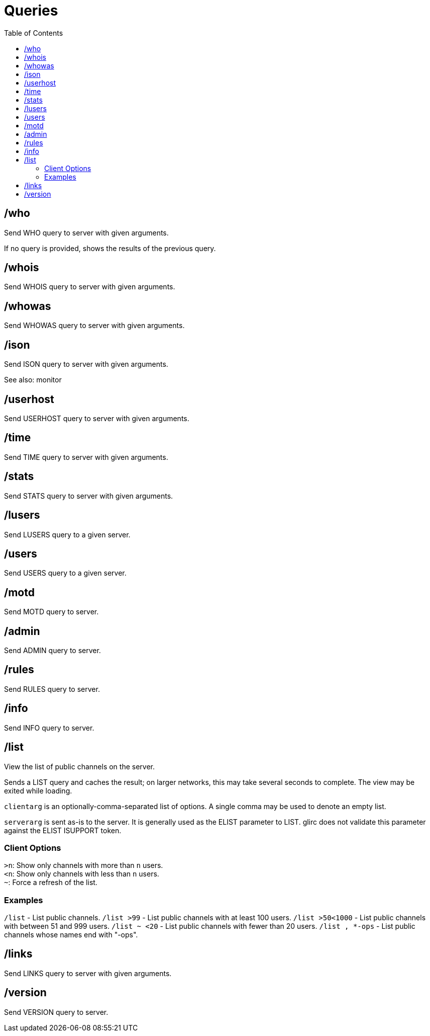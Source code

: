 = Queries
:toc:

== /who

Send WHO query to server with given arguments.

If no query is provided, shows the results of the previous query.

== /whois

Send WHOIS query to server with given arguments.

== /whowas

Send WHOWAS query to server with given arguments.

== /ison

Send ISON query to server with given arguments.

See also: monitor

== /userhost

Send USERHOST query to server with given arguments.

== /time

Send TIME query to server with given arguments.

== /stats

Send STATS query to server with given arguments.

== /lusers

Send LUSERS query to a given server.

== /users

Send USERS query to a given server.

== /motd

Send MOTD query to server.

== /admin

Send ADMIN query to server.

== /rules

Send RULES query to server.

== /info

Send INFO query to server.

== /list

View the list of public channels on the server.

Sends a LIST query and caches the result;
on larger networks, this may take several seconds to complete.
The view may be exited while loading.

`clientarg` is an optionally-comma-separated list of options.
A single comma may be used to denote an empty list.

`serverarg` is sent as-is to the server.
It is generally used as the ELIST parameter to LIST.
glirc does not validate this parameter against the ELIST ISUPPORT token.

=== Client Options

`>n`: Show only channels with more than `n` users. +
`<n`: Show only channels with less than `n` users. +
`~`: Force a refresh of the list.

=== Examples

`+/list+`          - List public channels.
`+/list >99+`      - List public channels with at least 100 users.
`+/list >50<1000+` - List public channels with between 51 and 999 users.
`+/list ~ <20+`    - List public channels with fewer than 20 users. 
`+/list , *-ops+`  - List public channels whose names end with "-ops".

== /links

Send LINKS query to server with given arguments.

== /version

Send VERSION query to server.
